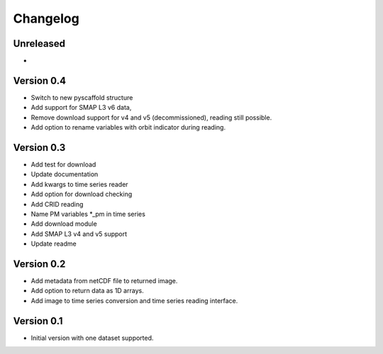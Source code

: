=========
Changelog
=========

Unreleased
==========
-

Version 0.4
===========
- Switch to new pyscaffold structure
- Add support for SMAP L3 v6 data,
- Remove download support for v4 and v5 (decommissioned), reading still possible.
- Add option to rename variables with orbit indicator during reading.

Version 0.3
===========

- Add test for download
- Update documentation
- Add kwargs to time series reader
- Add option for download checking
- Add CRID reading
- Name PM variables *_pm in time series
- Add download module
- Add SMAP L3 v4 and v5 support
- Update readme

Version 0.2
===========

- Add metadata from netCDF file to returned image.
- Add option to return data as 1D arrays.
- Add image to time series conversion and time series reading interface.

Version 0.1
===========

- Initial version with one dataset supported.
